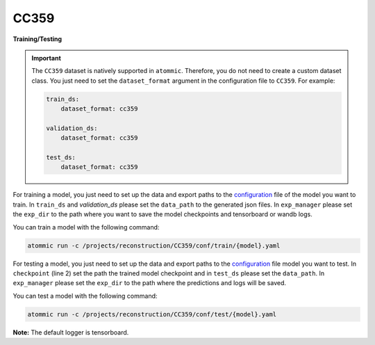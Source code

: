 CC359
=====


**Training/Testing**

.. important::
    The ``CC359`` dataset is natively supported in ``atommic``. Therefore, you do not need to create a custom dataset
    class. You just need to set the ``dataset_format`` argument in the configuration file to ``CC359``. For example:

    .. code-block:: bash

        train_ds:
            dataset_format: cc359

        validation_ds:
            dataset_format: cc359

        test_ds:
            dataset_format: cc359

For training a model, you just need to set up the data and export paths to the
`configuration <https://github.com/wdika/atommic/tree/main/projects/reconstruction/CC359/conf/train/>`_
file of the model you want to train. In ``train_ds`` and `validation_ds` please set the ``data_path`` to the generated
json files. In ``exp_manager`` please set the ``exp_dir`` to the path where you want to save the model checkpoints and
tensorboard or wandb logs.

You can train a model with the following command:

.. code-block:: bash

    atommic run -c /projects/reconstruction/CC359/conf/train/{model}.yaml

For testing a model, you just need to set up the data and export paths to the
`configuration <https://github.com/wdika/atommic/tree/main/projects/reconstruction/CC359/conf/test/>`_ file
model you want to test. In ``checkpoint`` (line 2) set the path the trained model checkpoint and in ``test_ds`` please
set the ``data_path``. In ``exp_manager`` please set the ``exp_dir`` to the path where the predictions and logs will
be saved.

You can test a model with the following command:

.. code-block:: bash

    atommic run -c /projects/reconstruction/CC359/conf/test/{model}.yaml

**Note:** The default logger is tensorboard.
